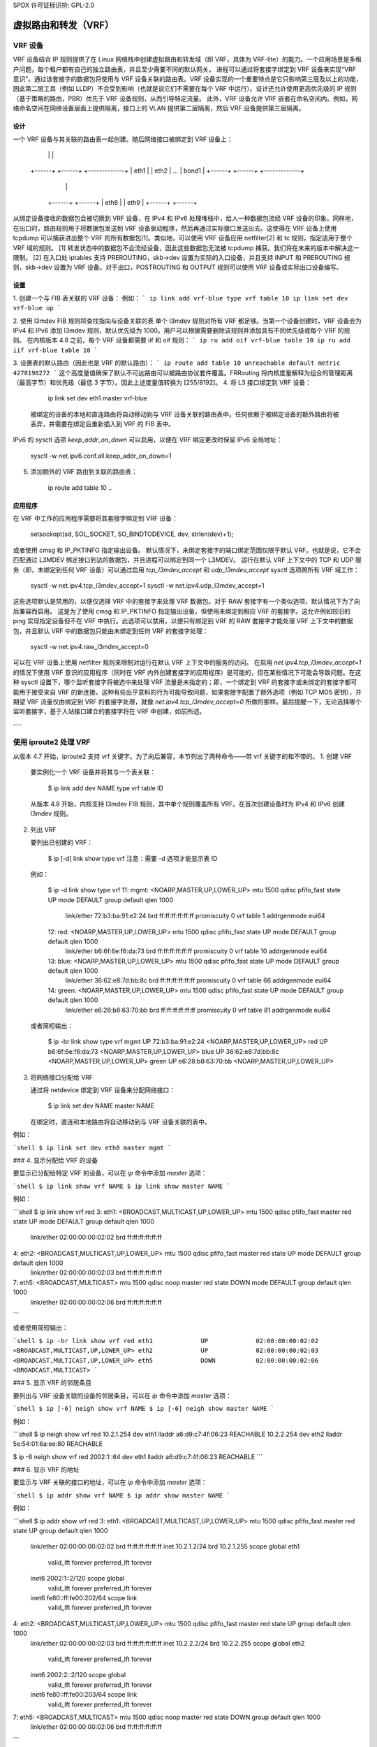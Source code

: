 SPDX 许可证标识符: GPL-2.0

====================================
虚拟路由和转发（VRF）
====================================

VRF 设备
==============

VRF 设备结合 IP 规则提供了在 Linux 网络栈中创建虚拟路由和转发域（即 VRF，具体为 VRF-lite）的能力。一个应用场景是多租户问题，每个租户都有自己的独立路由表，并且至少需要不同的默认网关。
进程可以通过将套接字绑定到 VRF 设备来实现“VRF 意识”。通过该套接字的数据包将使用与 VRF 设备关联的路由表。VRF 设备实现的一个重要特点是它只影响第三层及以上的功能，因此第二层工具（例如 LLDP）不会受到影响（也就是说它们不需要在每个 VRF 中运行）。设计还允许使用更高优先级的 IP 规则（基于策略的路由，PBR）优先于 VRF 设备规则，从而引导特定流量。
此外，VRF 设备允许 VRF 嵌套在命名空间内。例如，网络命名空间在网络设备层面上提供隔离，接口上的 VLAN 提供第二层隔离，然后 VRF 设备提供第三层隔离。

设计
------
一个 VRF 设备与其关联的路由表一起创建。随后网络接口被绑定到 VRF 设备上：

	 +-----------------------------+
	 |           vrf-blue          |  ====> 路由表 10
	 +-----------------------------+
	    |        |            |
	 +------+ +------+     +-------------+
	 | eth1 | | eth2 | ... |    bond1    |
	 +------+ +------+     +-------------+
				  |       |
			      +------+ +------+
			      | eth8 | | eth9 |
			      +------+ +------+

从绑定设备接收的数据包会被切换到 VRF 设备，在 IPv4 和 IPv6 处理堆栈中，给人一种数据包流经 VRF 设备的印象。同样地，在出口时，路由规则用于将数据包发送到 VRF 设备驱动程序，然后再通过实际接口发送出去。这使得在 VRF 设备上使用 tcpdump 可以捕获进出整个 VRF 的所有数据包\[1\]。类似地，可以使用 VRF 设备应用 netfilter\[2\] 和 tc 规则，指定适用于整个 VRF 域的规则。
\[1\] 转发状态中的数据包不会流经设备，因此这些数据包无法被 tcpdump 捕获。我们将在未来的版本中解决这一限制。
\[2\] 在入口处 iptables 支持 PREROUTING，skb->dev 设置为实际的入口设备，并且支持 INPUT 和 PREROUTING 规则，skb->dev 设置为 VRF 设备。对于出口，POSTROUTING 和 OUTPUT 规则可以使用 VRF 设备或实际出口设备编写。

设置
-----
1. 创建一个与 FIB 表关联的 VRF 设备：
例如：
```
ip link add vrf-blue type vrf table 10
ip link set dev vrf-blue up
```

2. 使用 l3mdev FIB 规则将查找指向与设备关联的表
单个 l3mdev 规则对所有 VRF 都足够。当第一个设备创建时，VRF 设备会为 IPv4 和 IPv6 添加 l3mdev 规则，默认优先级为 1000。用户可以根据需要删除该规则并添加具有不同优先级或每个 VRF 的规则。
在内核版本 4.8 之前，每个 VRF 设备都需要 iif 和 oif 规则：
```
ip ru add oif vrf-blue table 10
ip ru add iif vrf-blue table 10
```

3. 设置表的默认路由（因此也是 VRF 的默认路由）：
```
ip route add table 10 unreachable default metric 4278198272
```
这个高度量值确保了默认不可达路由可以被路由协议套件覆盖。FRRouting 将内核度量解释为组合的管理距离（最高字节）和优先级（最低 3 字节）。因此上述度量值转换为 [255/8192]。
4. 将 L3 接口绑定到 VRF 设备：

       ip link set dev eth1 master vrf-blue

   被绑定的设备的本地和直连路由将自动移动到与 VRF 设备关联的路由表中。任何依赖于被绑定设备的额外路由将被丢弃，并需要在绑定后重新插入到 VRF 的 FIB 表中。
IPv6 的 sysctl 选项 `keep_addr_on_down` 可以启用，以便在 VRF 绑定更改时保留 IPv6 全局地址：

       sysctl -w net.ipv6.conf.all.keep_addr_on_down=1

5. 添加额外的 VRF 路由到关联的路由表：

       ip route add table 10 ..

应用程序
------
在 VRF 中工作的应用程序需要将其套接字绑定到 VRF 设备：

    setsockopt(sd, SOL_SOCKET, SO_BINDTODEVICE, dev, strlen(dev)+1);

或者使用 cmsg 和 IP_PKTINFO 指定输出设备。
默认情况下，未绑定套接字的端口绑定范围仅限于默认 VRF。也就是说，它不会匹配通过 L3MDEV 绑定接口到达的数据包，并且进程可以绑定到同一个 L3MDEV。
运行在默认 VRF 上下文中的 TCP 和 UDP 服务（即，未绑定到任何 VRF 设备）可以通过启用 `tcp_l3mdev_accept` 和 `udp_l3mdev_accept` sysctl 选项跨所有 VRF 域工作：

    sysctl -w net.ipv4.tcp_l3mdev_accept=1
    sysctl -w net.ipv4.udp_l3mdev_accept=1

这些选项默认是禁用的，以便仅选择 VRF 中的套接字来处理 VRF 数据包。对于 RAW 套接字有一个类似选项，默认情况下为了向后兼容而启用。
这是为了使用 cmsg 和 IP_PKTINFO 指定输出设备，但使用未绑定到相应 VRF 的套接字。这允许例如较旧的 ping 实现指定设备但不在 VRF 中执行。此选项可以禁用，以便只有绑定到 VRF 的 RAW 套接字才能处理 VRF 上下文中的数据包，并且默认 VRF 中的数据包只能由未绑定到任何 VRF 的套接字处理：

    sysctl -w net.ipv4.raw_l3mdev_accept=0

可以在 VRF 设备上使用 netfilter 规则来限制对运行在默认 VRF 上下文中的服务的访问。
在启用 `net.ipv4.tcp_l3mdev_accept=1` 的情况下使用 VRF 意识的应用程序（同时在 VRF 内外创建套接字的应用程序）是可能的，但在某些情况下可能会导致问题。在这种 sysctl 设置下，哪个监听套接字将被选中来处理 VRF 流量是未指定的；即，一个绑定到 VRF 的套接字或未绑定的套接字都可能用于接受来自 VRF 的新连接。这种有些出乎意料的行为可能导致问题，如果套接字配置了额外选项（例如 TCP MD5 密钥），并期望 VRF 流量仅由绑定到 VRF 的套接字处理，就像 `net.ipv4.tcp_l3mdev_accept=0` 所做的那样。最后提醒一下，无论选择哪个监听套接字，基于入站接口建立的套接字将在 VRF 中创建，如前所述。

---

使用 iproute2 处理 VRF
======================
从版本 4.7 开始，iproute2 支持 vrf 关键字。为了向后兼容，本节列出了两种命令——带 vrf 关键字的和不带的。
1. 创建 VRF

   要实例化一个 VRF 设备并将其与一个表关联：

       $ ip link add dev NAME type vrf table ID

   从版本 4.8 开始，内核支持 l3mdev FIB 规则，其中单个规则覆盖所有 VRF。在首次创建设备时为 IPv4 和 IPv6 创建 l3mdev 规则。
2. 列出 VRF

   要列出已创建的 VRF：

       $ ip [-d] link show type vrf
       注意：需要 -d 选项才能显示表 ID

   例如：

       $ ip -d link show type vrf
       11: mgmt: <NOARP,MASTER,UP,LOWER_UP> mtu 1500 qdisc pfifo_fast state UP mode DEFAULT group default qlen 1000
	   link/ether 72:b3:ba:91:e2:24 brd ff:ff:ff:ff:ff:ff promiscuity 0
	   vrf table 1 addrgenmode eui64
       12: red: <NOARP,MASTER,UP,LOWER_UP> mtu 1500 qdisc pfifo_fast state UP mode DEFAULT group default qlen 1000
	   link/ether b6:6f:6e:f6:da:73 brd ff:ff:ff:ff:ff:ff promiscuity 0
	   vrf table 10 addrgenmode eui64
       13: blue: <NOARP,MASTER,UP,LOWER_UP> mtu 1500 qdisc pfifo_fast state UP mode DEFAULT group default qlen 1000
	   link/ether 36:62:e8:7d:bb:8c brd ff:ff:ff:ff:ff:ff promiscuity 0
	   vrf table 66 addrgenmode eui64
       14: green: <NOARP,MASTER,UP,LOWER_UP> mtu 1500 qdisc pfifo_fast state UP mode DEFAULT group default qlen 1000
	   link/ether e6:28:b8:63:70:bb brd ff:ff:ff:ff:ff:ff promiscuity 0
	   vrf table 81 addrgenmode eui64

   或者简短输出：

       $ ip -br link show type vrf
       mgmt         UP             72:b3:ba:91:e2:24 <NOARP,MASTER,UP,LOWER_UP>
       red          UP             b6:6f:6e:f6:da:73 <NOARP,MASTER,UP,LOWER_UP>
       blue         UP             36:62:e8:7d:bb:8c <NOARP,MASTER,UP,LOWER_UP>
       green        UP             e6:28:b8:63:70:bb <NOARP,MASTER,UP,LOWER_UP>

3. 将网络接口分配给 VRF

   通过将 netdevice 绑定到 VRF 设备来分配网络接口：

       $ ip link set dev NAME master NAME

   在绑定时，直连和本地路由将自动移动到与 VRF 设备关联的表中。
例如：

```shell
$ ip link set dev eth0 master mgmt
```

### 4. 显示分配给 VRF 的设备

要显示已分配给特定 VRF 的设备，可以在 `ip` 命令中添加 `master` 选项：

```shell
$ ip link show vrf NAME
$ ip link show master NAME
```

例如：

```shell
$ ip link show vrf red
3: eth1: <BROADCAST,MULTICAST,UP,LOWER_UP> mtu 1500 qdisc pfifo_fast master red state UP mode DEFAULT group default qlen 1000
    link/ether 02:00:00:00:02:02 brd ff:ff:ff:ff:ff:ff
4: eth2: <BROADCAST,MULTICAST,UP,LOWER_UP> mtu 1500 qdisc pfifo_fast master red state UP mode DEFAULT group default qlen 1000
    link/ether 02:00:00:00:02:03 brd ff:ff:ff:ff:ff:ff
7: eth5: <BROADCAST,MULTICAST> mtu 1500 qdisc noop master red state DOWN mode DEFAULT group default qlen 1000
    link/ether 02:00:00:00:02:06 brd ff:ff:ff:ff:ff:ff
```

或者使用简短输出：

```shell
$ ip -br link show vrf red
eth1             UP             02:00:00:00:02:02 <BROADCAST,MULTICAST,UP,LOWER_UP>
eth2             UP             02:00:00:00:02:03 <BROADCAST,MULTICAST,UP,LOWER_UP>
eth5             DOWN           02:00:00:00:02:06 <BROADCAST,MULTICAST>
```

### 5. 显示 VRF 的邻居条目

要列出与 VRF 设备关联的设备的邻居条目，可以在 `ip` 命令中添加 `master` 选项：

```shell
$ ip [-6] neigh show vrf NAME
$ ip [-6] neigh show master NAME
```

例如：

```shell
$ ip neigh show vrf red
10.2.1.254 dev eth1 lladdr a6:d9:c7:4f:06:23 REACHABLE
10.2.2.254 dev eth2 lladdr 5e:54:01:6a:ee:80 REACHABLE

$ ip -6 neigh show vrf red
2002:1::64 dev eth1 lladdr a6:d9:c7:4f:06:23 REACHABLE
```

### 6. 显示 VRF 的地址

要显示与 VRF 关联的接口的地址，可以在 `ip` 命令中添加 `master` 选项：

```shell
$ ip addr show vrf NAME
$ ip addr show master NAME
```

例如：

```shell
$ ip addr show vrf red
3: eth1: <BROADCAST,MULTICAST,UP,LOWER_UP> mtu 1500 qdisc pfifo_fast master red state UP group default qlen 1000
    link/ether 02:00:00:00:02:02 brd ff:ff:ff:ff:ff:ff
    inet 10.2.1.2/24 brd 10.2.1.255 scope global eth1
       valid_lft forever preferred_lft forever
    inet6 2002:1::2/120 scope global
       valid_lft forever preferred_lft forever
    inet6 fe80::ff:fe00:202/64 scope link
       valid_lft forever preferred_lft forever
4: eth2: <BROADCAST,MULTICAST,UP,LOWER_UP> mtu 1500 qdisc pfifo_fast master red state UP group default qlen 1000
    link/ether 02:00:00:00:02:03 brd ff:ff:ff:ff:ff:ff
    inet 10.2.2.2/24 brd 10.2.2.255 scope global eth2
       valid_lft forever preferred_lft forever
    inet6 2002:2::2/120 scope global
       valid_lft forever preferred_lft forever
    inet6 fe80::ff:fe00:203/64 scope link
       valid_lft forever preferred_lft forever
7: eth5: <BROADCAST,MULTICAST> mtu 1500 qdisc noop master red state DOWN group default qlen 1000
    link/ether 02:00:00:00:02:06 brd ff:ff:ff:ff:ff:ff
```

或者在简短格式下：

```shell
$ ip -br addr show vrf red
eth1             UP             10.2.1.2/24 2002:1::2/120 fe80::ff:fe00:202/64
eth2             UP             10.2.2.2/24 2002:2::2/120 fe80::ff:fe00:203/64
eth5             DOWN
```

### 7. 显示 VRF 的路由

要显示 VRF 的路由，可以使用 `ip` 命令来显示与 VRF 设备关联的表：

```shell
$ ip [-6] route show vrf NAME
$ ip [-6] route show table ID
```

例如：

```shell
$ ip route show vrf red
unreachable default  metric 4278198272
broadcast 10.2.1.0 dev eth1  proto kernel  scope link  src 10.2.1.2
10.2.1.0/24 dev eth1  proto kernel  scope link  src 10.2.1.2
local 10.2.1.2 dev eth1  proto kernel  scope host  src 10.2.1.2
broadcast 10.2.1.255 dev eth1  proto kernel  scope link  src 10.2.1.2
broadcast 10.2.2.0 dev eth2  proto kernel  scope link  src 10.2.2.2
10.2.2.0/24 dev eth2  proto kernel  scope link  src 10.2.2.2
local 10.2.2.2 dev eth2  proto kernel  scope host  src 10.2.2.2
broadcast 10.2.2.255 dev eth2  proto kernel  scope link  src 10.2.2.2

$ ip -6 route show vrf red
local 2002:1:: dev lo  proto none  metric 0  pref medium
local 2002:1::2 dev lo  proto none  metric 0  pref medium
2002:1::/120 dev eth1  proto kernel  metric 256  pref medium
local 2002:2:: dev lo  proto none  metric 0  pref medium
local 2002:2::2 dev lo  proto none  metric 0  pref medium
2002:2::/120 dev eth2  proto kernel  metric 256  pref medium
local fe80:: dev lo  proto none  metric 0  pref medium
local fe80:: dev lo  proto none  metric 0  pref medium
local fe80::ff:fe00:202 dev lo  proto none  metric 0  pref medium
local fe80::ff:fe00:203 dev lo  proto none  metric 0  pref medium
fe80::/64 dev eth1  proto kernel  metric 256  pref medium
fe80::/64 dev eth2  proto kernel  metric 256  pref medium
ff00::/8 dev red  metric 256  pref medium
ff00::/8 dev eth1  metric 256  pref medium
ff00::/8 dev eth2  metric 256  pref medium
unreachable default dev lo  metric 4278198272  error -101 pref medium
```

### 8. VRF 路由查找

可以为 VRF 进行路由查找测试：

```shell
$ ip [-6] route get vrf NAME ADDRESS
$ ip [-6] route get oif NAME ADDRESS
```

例如：

```shell
$ ip route get 10.2.1.40 vrf red
10.2.1.40 dev eth1  table red  src 10.2.1.2
    cache

$ ip -6 route get 2002:1::32 vrf red
2002:1::32 from :: dev eth1  table red  proto kernel  src 2002:1::2  metric 256  pref medium
```

### 9. 从 VRF 中移除网络接口

通过解除与 VRF 设备的绑定来将网络接口从 VRF 中移除：

```shell
$ ip link set dev NAME nomaster
```

连接的路由会移动回默认表，本地条目会移动到本地表。

例如：

```shell
$ ip link set dev eth0 nomaster
```

---

此示例中使用的命令：

```shell
cat >> /etc/iproute2/rt_tables.d/vrf.conf <<EOF
1  mgmt
10 red
66 blue
81 green
EOF

function vrf_create
{
    VRF=$1
    TBID=$2

    # 创建 VRF 设备
    ip link add ${VRF} type vrf table ${TBID}

    if [ "${VRF}" != "mgmt" ]; then
        ip route add table ${TBID} unreachable default metric 4278198272
    fi
    ip link set dev ${VRF} up
}

vrf_create mgmt 1
ip link set dev eth0 master mgmt

vrf_create red 10
ip link set dev eth1 master red
ip link set dev eth2 master red
ip link set dev eth5 master red

vrf_create blue 66
ip link set dev eth3 master blue

vrf_create green 81
ip link set dev eth4 master green
```

来自 `/etc/network/interfaces` 的接口地址：

```shell
auto eth0
iface eth0 inet static
   address 10.0.0.2
   netmask 255.255.255.0
   gateway 10.0.0.254

iface eth0 inet6 static
   address 2000:1::2
   netmask 120

auto eth1
iface eth1 inet static
   address 10.2.1.2
   netmask 255.255.255.0

iface eth1 inet6 static
   address 2002:1::2
   netmask 120

auto eth2
iface eth2 inet static
   address 10.2.2.2
   netmask 255.255.255.0

iface eth2 inet6 static
   address 2002:2::2
   netmask 120

auto eth3
iface eth3 inet static
   address 10.2.3.2
   netmask 255.255.255.0

iface eth3 inet6 static
   address 2002:3::2
   netmask 120

auto eth4
iface eth4 inet static
   address 10.2.4.2
   netmask 255.255.255.0

iface eth4 inet6 static
   address 2002:4::2
   netmask 120
```
